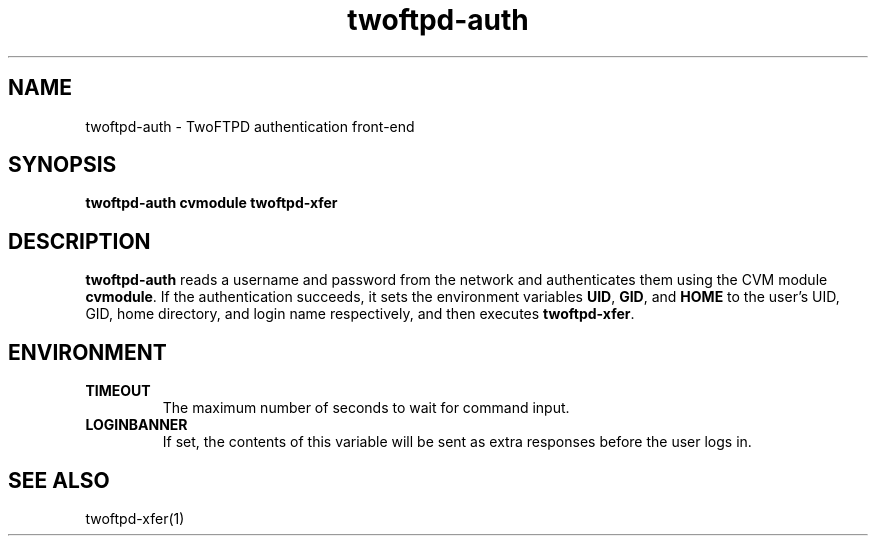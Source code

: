 .TH twoftpd-auth 1
.SH NAME
twoftpd-auth \- TwoFTPD authentication front-end
.SH SYNOPSIS
.B twoftpd-auth
.B cvmodule
.B twoftpd-xfer
.SH DESCRIPTION
.B twoftpd-auth
reads a username and password from the network and authenticates them
using the CVM module
.BR cvmodule .
If the authentication succeeds, it sets the environment variables
.BR UID ,
.BR GID ,
and
.B HOME
to the user's UID, GID, home directory, and login name respectively,
and then executes
.BR twoftpd-xfer .
.SH ENVIRONMENT
.TP
.B TIMEOUT
The maximum number of seconds to wait for command input.
.TP
.B LOGINBANNER
If set, the contents of this variable will be sent as extra responses
before the user logs in.
.SH SEE ALSO
twoftpd-xfer(1)
